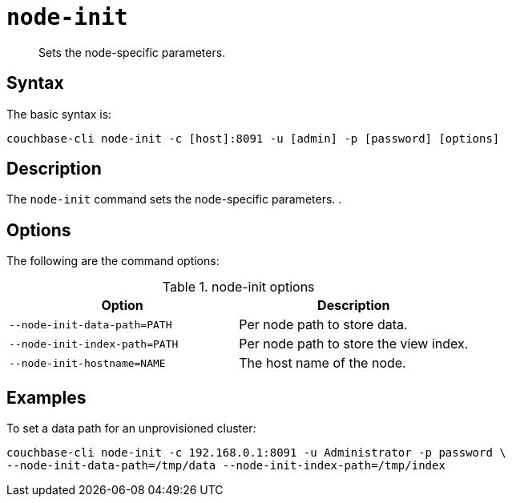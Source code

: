 [#reference_ggg_d45_ls]
= [.cmd]`node-init`

[abstract]
Sets the node-specific parameters.

== Syntax

The basic syntax is:

----
couchbase-cli node-init -c [host]:8091 -u [admin] -p [password] [options]
----

== Description

The [.cmd]`node-init` command sets the node-specific parameters.
.

== Options

The following are the command options:

.node-init options
[cols="100,101"]
|===
| Option | Description

| `--node-init-data-path=PATH`
| Per node path to store data.

| `--node-init-index-path=PATH`
| Per node path to store the view index.

| `--node-init-hostname=NAME`
| The host name of the node.
|===

== Examples

To set a data path for an unprovisioned cluster:

----
couchbase-cli node-init -c 192.168.0.1:8091 -u Administrator -p password \
--node-init-data-path=/tmp/data --node-init-index-path=/tmp/index
----

